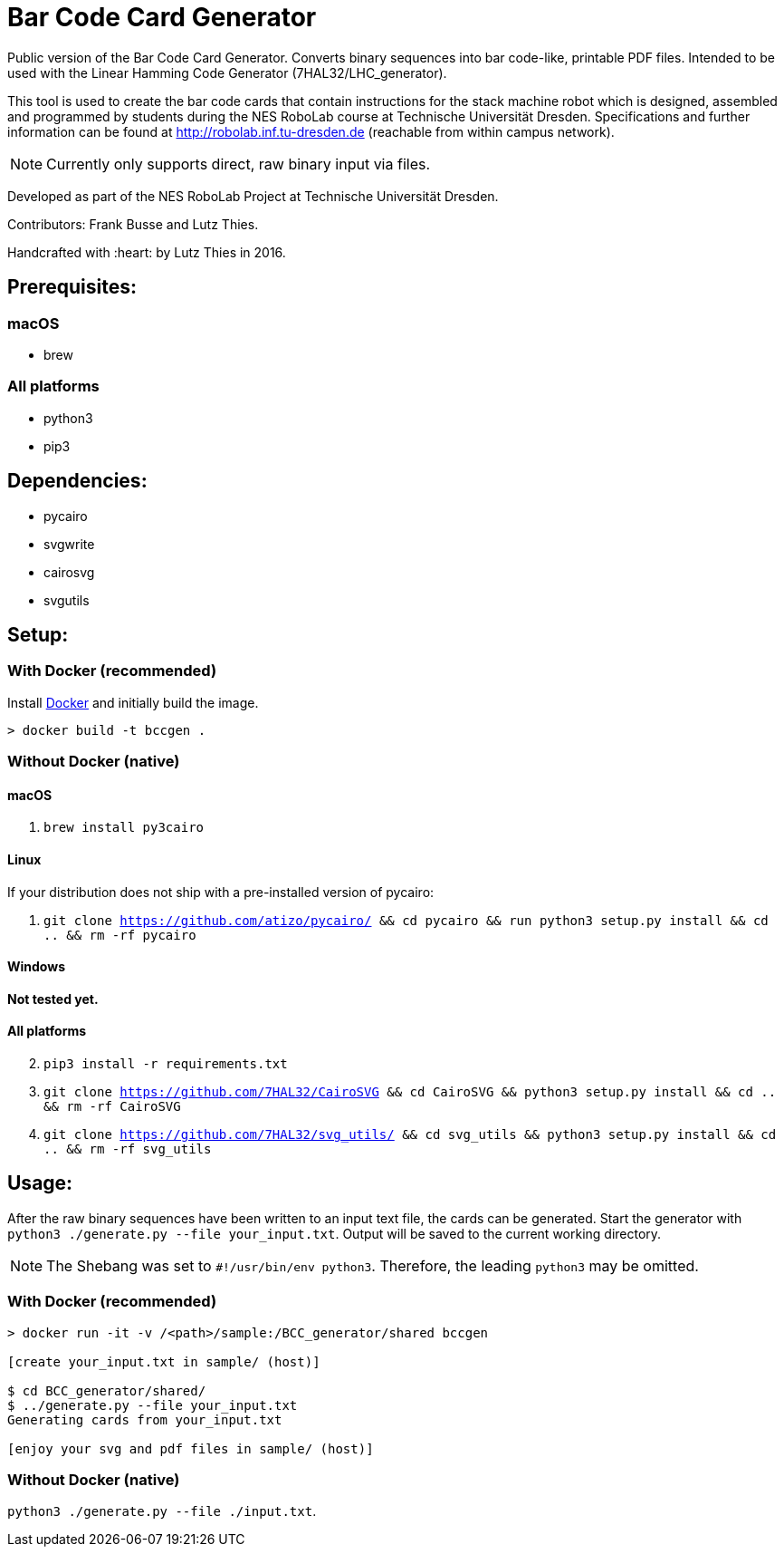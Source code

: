 = Bar Code Card Generator

Public version of the Bar Code Card Generator. Converts binary sequences into bar code-like, printable PDF files. Intended to be used with the Linear Hamming Code Generator (7HAL32/LHC_generator).

This tool is used to create the bar code cards that contain instructions for the stack machine robot which is designed, assembled and programmed by students during the NES RoboLab course at Technische Universität Dresden. Specifications and further information can be found at http://robolab.inf.tu-dresden.de (reachable from within campus network).

NOTE: Currently only supports direct, raw binary input via files.

Developed as part of the NES RoboLab Project at Technische Universität Dresden.

Contributors: Frank Busse and Lutz Thies.

Handcrafted with :heart: by Lutz Thies in 2016.

== Prerequisites:

=== macOS

* brew

=== All platforms

* python3
* pip3

== Dependencies:

* pycairo
* svgwrite
* cairosvg
* svgutils

== Setup:

=== With Docker (recommended)

Install link:https://www.docker.com[Docker] and initially build the image.

```
> docker build -t bccgen .
```

=== Without Docker (native)

==== macOS

1. `brew install py3cairo`

==== Linux

If your distribution does not ship with a pre-installed version of pycairo:

1. `git clone https://github.com/atizo/pycairo/ && cd pycairo && run python3 setup.py install && cd .. && rm -rf pycairo`

==== Windows

*Not tested yet.*

==== All platforms
[start=2]
. `pip3 install -r requirements.txt`

. `git clone https://github.com/7HAL32/CairoSVG && cd CairoSVG && python3 setup.py install && cd .. && rm -rf CairoSVG`
. `git clone https://github.com/7HAL32/svg_utils/ && cd svg_utils && python3 setup.py install && cd .. && rm -rf svg_utils`


== Usage:

After the raw binary sequences have been written to an input text file, the cards can be generated. Start the generator with `python3 ./generate.py --file your_input.txt`. Output will be saved to the current working directory.

NOTE: The Shebang was set to `#!/usr/bin/env python3`. Therefore, the leading `python3` may be omitted.

=== With Docker (recommended)

```
> docker run -it -v /<path>/sample:/BCC_generator/shared bccgen

[create your_input.txt in sample/ (host)]

$ cd BCC_generator/shared/
$ ../generate.py --file your_input.txt
Generating cards from your_input.txt

[enjoy your svg and pdf files in sample/ (host)]
```

=== Without Docker (native)

`python3 ./generate.py --file ./input.txt`.




